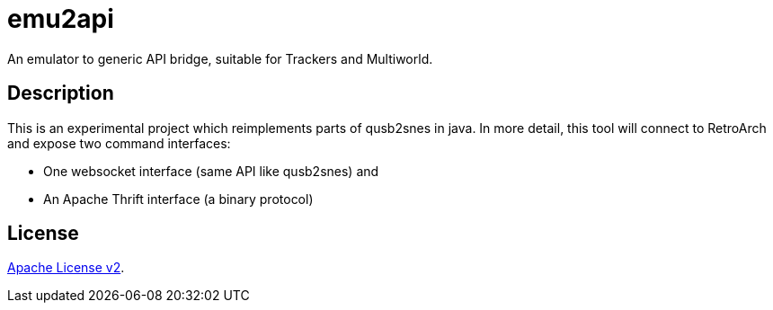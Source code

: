= emu2api

An emulator to generic API bridge, suitable for Trackers and Multiworld.

== Description

This is an experimental project which reimplements parts of qusb2snes in java.
In more detail, this tool will connect to RetroArch and expose two command interfaces:

* One websocket interface (same API like qusb2snes) and
* An Apache Thrift interface (a binary protocol)

== License

link:LICENSE[Apache License v2].
